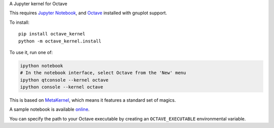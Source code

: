 A Jupyter kernel for Octave

This requires `Jupyter Notebook <http://jupyter.readthedocs.org/en/latest/install.html>`_, and Octave_ installed with gnuplot support.

To install::

    pip install octave_kernel
    python -m octave_kernel.install

To use it, run one of:

.. code:: shell

    ipython notebook
    # In the notebook interface, select Octave from the 'New' menu
    ipython qtconsole --kernel octave
    ipython console --kernel octave

This is based on `MetaKernel <http://pypi.python.org/pypi/metakernel>`_,
which means it features a standard set of magics.

A sample notebook is available online_.

You can specify the path to your Octave executable by creating an ``OCTAVE_EXECUTABLE`` environmental variable.

.. _Octave: https://www.gnu.org/software/octave/download.html
.. _online: http://nbviewer.ipython.org/github/Calysto/octave_kernel/blob/master/octave_kernel.ipynb
